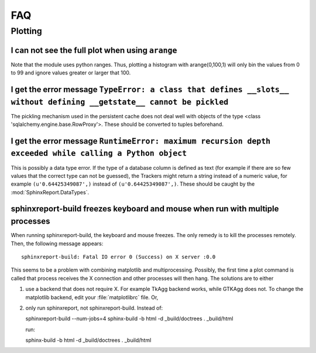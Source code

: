 ***
FAQ
***

=========
 Plotting
=========

I can not see the full plot when using ``arange``
*************************************************

Note that the module uses python ranges. Thus, plotting
a histogram with arange(0,100,1) will only bin the
values from 0 to 99 and ignore values greater or larger
that 100.

I get the error message ``TypeError: a class that defines __slots__ without defining __getstate__ cannot be pickled``
*********************************************************************************************************************

The pickling mechanism used in the persistent cache
does not deal well with objects of the type
<class 'sqlalchemy.engine.base.RowProxy'>. These
should be converted to tuples beforehand. 

I get the error message ``RuntimeError: maximum recursion depth exceeded while calling a Python object``
********************************************************************************************************

This is possibly a data type error. If the type of a database column is defined as text (for example
if there are so few values that the correct type can not be guessed), the Trackers might return a
string instead of a numeric value, for example ``(u'0.64425349087',)`` instead of ``(u'0.64425349087',)``.
These should be caught by the :mod:`SphinxReport.DataTypes`.

sphinxreport-build freezes keyboard and mouse when run with multiple processes
************************************************************************

When running sphinxreport-build, the keyboard and mouse freezes. The only remedy
is to kill the processes remotely. Then, the following message appears::

   sphinxreport-build: Fatal IO error 0 (Success) on X server :0.0

This seems to be a problem with combining matplotlib and multiprocessing. Possibly, 
the first time a plot command is called that process receives the X connection and 
other processes will then hang. The solutions are to either

1. use a backend that does not require X. For example TkAgg backend works, while
   GTKAgg does not. To change the matplotlib backend, edit your :file:`matplotlibrc` file.
   Or, 

2. only run sphinxreport, not sphinxreport-build. Instead of::
   
   sphinxreport-build --num-jobs=4 sphinx-build -b html -d _build/doctrees   . _build/html
   
   run::

   sphinx-build -b html -d _build/doctrees   . _build/html




